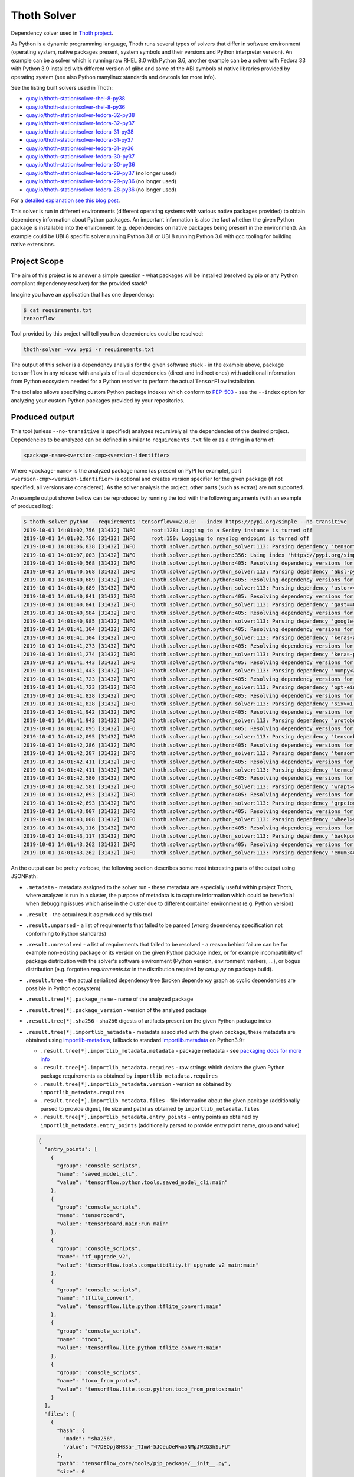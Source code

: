 Thoth Solver
------------

Dependency solver used in `Thoth project <https://thoth-station.ninja>`__.

As Python is a dynamic programming language, Thoth runs several types of
solvers that differ in software environment (operating system, native packages
present, system symbols and their versions and Python interpreter version). An
example can be a solver which is running raw RHEL 8.0 with Python 3.6, another
example can be a solver with Fedora 33 with Python 3.9 installed with different
version of glibc and some of the ABI symbols of native libraries provided by
operating system (see also Python manylinux standards and devtools for more
info).

See the listing built solvers used in Thoth:

* `quay.io/thoth-station/solver-rhel-8-py38 <https://quay.io/repository/thoth-station/solver-rhel-8-py38>`__

* `quay.io/thoth-station/solver-rhel-8-py36 <https://quay.io/repository/thoth-station/solver-rhel-8-py36>`__

* `quay.io/thoth-station/solver-fedora-32-py38 <https://quay.io/repository/thoth-station/solver-fedora-32-py38>`__

* `quay.io/thoth-station/solver-fedora-32-py37 <https://quay.io/repository/thoth-station/solver-fedora-32-py37>`__

* `quay.io/thoth-station/solver-fedora-31-py38 <https://quay.io/repository/thoth-station/solver-fedora-31-py38>`__

* `quay.io/thoth-station/solver-fedora-31-py37 <https://quay.io/repository/thoth-station/solver-fedora-31-py37>`__

* `quay.io/thoth-station/solver-fedora-31-py36 <https://quay.io/repository/thoth-station/solver-fedora-31-py36>`__

* `quay.io/thoth-station/solver-fedora-30-py37 <https://quay.io/repository/thoth-station/solver-fedora-30-py37>`__

* `quay.io/thoth-station/solver-fedora-30-py36 <https://quay.io/repository/thoth-station/solver-fedora-30-py36>`__

* `quay.io/thoth-station/solver-fedora-29-py37 <https://quay.io/repository/thoth-station/solver-fedora-29-py37>`__ (no longer used)

* `quay.io/thoth-station/solver-fedora-29-py36 <https://quay.io/repository/thoth-station/solver-fedora-29-py36>`__ (no longer used)

* `quay.io/thoth-station/solver-fedora-28-py36 <https://quay.io/repository/thoth-station/solver-fedora-28-py36>`__ (no longer used)

For a `detailed explanation see this blog post
<https://dev.to/fridex/how-to-beat-python-s-pip-solving-python-dependencies-2d6e>`__.

This solver is run in different environments (different operating systems with
various native packages provided) to obtain dependency information about Python
packages.  An important information is also the fact whether the given Python
package is installable into the environment (e.g. dependencies on native
packages being present in the environment). An example could be UBI 8 specific
solver running Python 3.8 or UBI 8 running Python 3.6 with gcc tooling for
building native extensions.

Project Scope
=============

The aim of this project is to answer a simple question - what packages will be
installed (resolved by pip or any Python compliant dependency resolver) for the
provided stack?

Imagine you have an application that has one dependency:

.. code-block:: console

  $ cat requirements.txt
  tensorflow


Tool provided by this project will tell you how dependencies could be resolved:

.. code-block:: console

  thoth-solver -vvv pypi -r requirements.txt

The output of this solver is a dependency analysis for the given software stack
- in the example above, package ``tensorflow`` in any release with analysis of
its all dependencies (direct and indirect ones) with additional information
from Python ecosystem needed for a Python resolver to perform the actual
``TensorFlow`` installation.

The tool also allows specifying custom Python package indexes which conform to
`PEP-503 <https://www.python.org/dev/peps/pep-0503/>`__ - see the ``--index``
option for analyzing your custom Python packages provided by your repositories.

Produced output
===============

This tool (unless ``--no-transitive`` is specified) analyzes recursively all the
dependencies of the desired project. Dependencies to be analyzed can be defined
in similar to ``requirements.txt`` file or as a string in a form of:

.. code-block:: console

  <package-name><version-cmp><version-identifier>

Where ``<package-name>`` is the analyzed package name (as present on PyPI for
example), part ``<version-cmp><version-identifier>`` is optional and creates
version specifier for the given package (if not specified, all versions are
considered). As the solver analysis the project, other parts (such as extras)
are not supported.

An example output shown bellow can be reproduced by running the tool with the following
arguments (with an example of produced log):

.. code-block:: console

  $ thoth-solver python --requirements 'tensorflow==2.0.0' --index https://pypi.org/simple --no-transitive
  2019-10-01 14:01:02,756 [31432] INFO     root:128: Logging to a Sentry instance is turned off
  2019-10-01 14:01:02,756 [31432] INFO     root:150: Logging to rsyslog endpoint is turned off
  2019-10-01 14:01:06,838 [31432] INFO     thoth.solver.python.python_solver:113: Parsing dependency 'tensorflow==2.0.0'
  2019-10-01 14:01:07,003 [31432] INFO     thoth.solver.python.python:356: Using index 'https://pypi.org/simple' to discover package 'tensorflow' in version '2.0.0'
  2019-10-01 14:01:40,568 [31432] INFO     thoth.solver.python.python:405: Resolving dependency versions for 'absl-py' with range '>=0.7.0' from 'https://pypi.org/simple'
  2019-10-01 14:01:40,568 [31432] INFO     thoth.solver.python.python_solver:113: Parsing dependency 'absl-py>=0.7.0'
  2019-10-01 14:01:40,689 [31432] INFO     thoth.solver.python.python:405: Resolving dependency versions for 'astor' with range '>=0.6.0' from 'https://pypi.org/simple'
  2019-10-01 14:01:40,689 [31432] INFO     thoth.solver.python.python_solver:113: Parsing dependency 'astor>=0.6.0'
  2019-10-01 14:01:40,841 [31432] INFO     thoth.solver.python.python:405: Resolving dependency versions for 'gast' with range '==0.2.2' from 'https://pypi.org/simple'
  2019-10-01 14:01:40,841 [31432] INFO     thoth.solver.python.python_solver:113: Parsing dependency 'gast==0.2.2'
  2019-10-01 14:01:40,984 [31432] INFO     thoth.solver.python.python:405: Resolving dependency versions for 'google-pasta' with range '>=0.1.6' from 'https://pypi.org/simple'
  2019-10-01 14:01:40,985 [31432] INFO     thoth.solver.python.python_solver:113: Parsing dependency 'google-pasta>=0.1.6'
  2019-10-01 14:01:41,104 [31432] INFO     thoth.solver.python.python:405: Resolving dependency versions for 'keras-applications' with range '>=1.0.8' from 'https://pypi.org/simple'
  2019-10-01 14:01:41,104 [31432] INFO     thoth.solver.python.python_solver:113: Parsing dependency 'keras-applications>=1.0.8'
  2019-10-01 14:01:41,273 [31432] INFO     thoth.solver.python.python:405: Resolving dependency versions for 'keras-preprocessing' with range '>=1.0.5' from 'https://pypi.org/simple'
  2019-10-01 14:01:41,274 [31432] INFO     thoth.solver.python.python_solver:113: Parsing dependency 'keras-preprocessing>=1.0.5'
  2019-10-01 14:01:41,443 [31432] INFO     thoth.solver.python.python:405: Resolving dependency versions for 'numpy' with range '<2.0,>=1.16.0' from 'https://pypi.org/simple'
  2019-10-01 14:01:41,443 [31432] INFO     thoth.solver.python.python_solver:113: Parsing dependency 'numpy<2.0,>=1.16.0'
  2019-10-01 14:01:41,723 [31432] INFO     thoth.solver.python.python:405: Resolving dependency versions for 'opt-einsum' with range '>=2.3.2' from 'https://pypi.org/simple'
  2019-10-01 14:01:41,723 [31432] INFO     thoth.solver.python.python_solver:113: Parsing dependency 'opt-einsum>=2.3.2'
  2019-10-01 14:01:41,828 [31432] INFO     thoth.solver.python.python:405: Resolving dependency versions for 'six' with range '>=1.10.0' from 'https://pypi.org/simple'
  2019-10-01 14:01:41,828 [31432] INFO     thoth.solver.python.python_solver:113: Parsing dependency 'six>=1.10.0'
  2019-10-01 14:01:41,942 [31432] INFO     thoth.solver.python.python:405: Resolving dependency versions for 'protobuf' with range '>=3.6.1' from 'https://pypi.org/simple'
  2019-10-01 14:01:41,943 [31432] INFO     thoth.solver.python.python_solver:113: Parsing dependency 'protobuf>=3.6.1'
  2019-10-01 14:01:42,095 [31432] INFO     thoth.solver.python.python:405: Resolving dependency versions for 'tensorboard' with range '<2.1.0,>=2.0.0' from 'https://pypi.org/simple'
  2019-10-01 14:01:42,095 [31432] INFO     thoth.solver.python.python_solver:113: Parsing dependency 'tensorboard<2.1.0,>=2.0.0'
  2019-10-01 14:01:42,286 [31432] INFO     thoth.solver.python.python:405: Resolving dependency versions for 'tensorflow-estimator' with range '<2.1.0,>=2.0.0' from 'https://pypi.org/simple'
  2019-10-01 14:01:42,287 [31432] INFO     thoth.solver.python.python_solver:113: Parsing dependency 'tensorflow-estimator<2.1.0,>=2.0.0'
  2019-10-01 14:01:42,411 [31432] INFO     thoth.solver.python.python:405: Resolving dependency versions for 'termcolor' with range '>=1.1.0' from 'https://pypi.org/simple'
  2019-10-01 14:01:42,411 [31432] INFO     thoth.solver.python.python_solver:113: Parsing dependency 'termcolor>=1.1.0'
  2019-10-01 14:01:42,580 [31432] INFO     thoth.solver.python.python:405: Resolving dependency versions for 'wrapt' with range '>=1.11.1' from 'https://pypi.org/simple'
  2019-10-01 14:01:42,581 [31432] INFO     thoth.solver.python.python_solver:113: Parsing dependency 'wrapt>=1.11.1'
  2019-10-01 14:01:42,693 [31432] INFO     thoth.solver.python.python:405: Resolving dependency versions for 'grpcio' with range '>=1.8.6' from 'https://pypi.org/simple'
  2019-10-01 14:01:42,693 [31432] INFO     thoth.solver.python.python_solver:113: Parsing dependency 'grpcio>=1.8.6'
  2019-10-01 14:01:43,007 [31432] INFO     thoth.solver.python.python:405: Resolving dependency versions for 'wheel' with range '>=0.26' from 'https://pypi.org/simple'
  2019-10-01 14:01:43,008 [31432] INFO     thoth.solver.python.python_solver:113: Parsing dependency 'wheel>=0.26'
  2019-10-01 14:01:43,116 [31432] INFO     thoth.solver.python.python:405: Resolving dependency versions for 'backports-weakref' with range '>=1.0rc1' from 'https://pypi.org/simple'
  2019-10-01 14:01:43,117 [31432] INFO     thoth.solver.python.python_solver:113: Parsing dependency 'backports-weakref>=1.0rc1'
  2019-10-01 14:01:43,262 [31432] INFO     thoth.solver.python.python:405: Resolving dependency versions for 'enum34' with range '>=1.1.6' from 'https://pypi.org/simple'
  2019-10-01 14:01:43,262 [31432] INFO     thoth.solver.python.python_solver:113: Parsing dependency 'enum34>=1.1.6'

An the output can be pretty verbose, the following section describes some most
interesting parts of the output using JSONPath:

* ``.metadata`` - metadata assigned to the solver run - these metadata are especially useful within project Thoth, where analyzer is run in a cluster, the purpose of metadata is to capture information which could be beneficial when debugging issues which arise in the cluster due to different container environment (e.g. Python version)
* ``.result`` - the actual result as produced by this tool
* ``.result.unparsed`` - a list of requirements that failed to be parsed (wrong dependency specification not conforming to Python standards)
* ``.result.unresolved`` - a list of requirements that failed to be resolved - a reason behind failure can be for example non-existing package or its version on the given Python package index, or for example incompatibility of package distribution with the solver's software environment (Python version, environment markers, ...), or bogus distribution (e.g. forgotten `requirements.txt` in the distribution required by `setup.py` on package build).
* ``.result.tree`` - the actual serialized dependency tree (broken dependency graph as cyclic dependencies are possible in Python ecosystem)
* ``.result.tree[*].package_name`` - name of the analyzed package
* ``.result.tree[*].package_version`` - version of the analyzed package
* ``.result.tree[*].sha256`` - sha256 digests of artifacts present on the given Python package index
* ``.result.tree[*].importlib_metadata`` - metadata associated with the given package, these metadata are obtained using `importlib-metadata <https://pypi.org/project/importlib-metadata/>`__, fallback to standard `importlib.metadata <https://docs.python.org/3.9/library/importlib.metadata.html>`__ on Python3.9+

  * ``.result.tree[*].importlib_metadata.metadata`` - package metadata - see `packaging docs for more info <https://packaging.python.org/specifications/core-metadata/>`__
  * ``.result.tree[*].importlib_metadata.requires`` - raw strings which declare the given Python package requirements as obtained by ``importlib_metadata.requires``
  * ``.result.tree[*].importlib_metadata.version`` - version as obtained by ``importlib_metadata.requires``
  * ``.result.tree[*].importlib_metadata.files`` - file information about the given package (additionally parsed to provide digest, file size and path) as obtained by ``importlib_metadata.files``
  * ``.result.tree[*].importlib_metadata.entry_points`` - entry points as obtained by ``importlib_metadata.entry_points`` (additionally parsed to provide entry point name, group and value)

  .. code-block:: json

    {
      "entry_points": [
        {
          "group": "console_scripts",
          "name": "saved_model_cli",
          "value": "tensorflow.python.tools.saved_model_cli:main"
        },
        {
          "group": "console_scripts",
          "name": "tensorboard",
          "value": "tensorboard.main:run_main"
        },
        {
          "group": "console_scripts",
          "name": "tf_upgrade_v2",
          "value": "tensorflow.tools.compatibility.tf_upgrade_v2_main:main"
        },
        {
          "group": "console_scripts",
          "name": "tflite_convert",
          "value": "tensorflow.lite.python.tflite_convert:main"
        },
        {
          "group": "console_scripts",
          "name": "toco",
          "value": "tensorflow.lite.python.tflite_convert:main"
        },
        {
          "group": "console_scripts",
          "name": "toco_from_protos",
          "value": "tensorflow.lite.toco.python.toco_from_protos:main"
        }
      ],
      "files": [
        {
          "hash": {
            "mode": "sha256",
            "value": "47DEQpj8HBSa-_TImW-5JCeuQeRkm5NMpJWZG3hSuFU"
          },
          "path": "tensorflow_core/tools/pip_package/__init__.py",
          "size": 0
        }
      ],
      "metadata": {
        "Author": "Google Inc.",
        "Author-email": "packages@tensorflow.org",
        "Classifier": [
          "Development Status :: 5 - Production/Stable",
          "Intended Audience :: Developers",
          "Intended Audience :: Education",
          "Intended Audience :: Science/Research",
          "License :: OSI Approved :: Apache Software License",
          "Programming Language :: Python :: 2",
          "Programming Language :: Python :: 2.7",
          "Programming Language :: Python :: 3",
          "Programming Language :: Python :: 3.4",
          "Programming Language :: Python :: 3.5",
          "Programming Language :: Python :: 3.6",
          "Programming Language :: Python :: 3.7",
          "Topic :: Scientific/Engineering",
          "Topic :: Scientific/Engineering :: Mathematics",
          "Topic :: Scientific/Engineering :: Artificial Intelligence",
          "Topic :: Software Development",
          "Topic :: Software Development :: Libraries",
          "Topic :: Software Development :: Libraries :: Python Modules"
        ],
        "Download-URL": "https://github.com/tensorflow/tensorflow/tags",
        "Home-page": "https://www.tensorflow.org/",
        "Keywords": "tensorflow tensor machine learning",
        "License": "Apache 2.0",
        "Metadata-Version": "2.1",
        "Name": "tensorflow",
        "Platform": [
          "UNKNOWN"
        ],
        "Requires-Dist": [
          "absl-py (>=0.7.0)",
          "astor (>=0.6.0)",
          "gast (==0.2.2)",
          "google-pasta (>=0.1.6)",
          "keras-applications (>=1.0.8)",
          "keras-preprocessing (>=1.0.5)",
          "numpy (<2.0,>=1.16.0)",
          "opt-einsum (>=2.3.2)",
          "six (>=1.10.0)",
          "protobuf (>=3.6.1)",
          "tensorboard (<2.1.0,>=2.0.0)",
          "tensorflow-estimator (<2.1.0,>=2.0.0)",
          "termcolor (>=1.1.0)",
          "wrapt (>=1.11.1)",
          "grpcio (>=1.8.6)",
          "wheel (>=0.26)",
          "backports.weakref (>=1.0rc1) ; python_version < \"3.4\"",
          "enum34 (>=1.1.6) ; python_version < \"3.4\""
        ],
        "Summary": "TensorFlow is an open source machine learning framework for everyone.",
        "Version": "2.0.0"
      },
      "requires": [
        "absl-py (>=0.7.0)",
        "astor (>=0.6.0)",
        "gast (==0.2.2)",
        "google-pasta (>=0.1.6)",
        "keras-applications (>=1.0.8)",
        "keras-preprocessing (>=1.0.5)",
        "numpy (<2.0,>=1.16.0)",
        "opt-einsum (>=2.3.2)",
        "six (>=1.10.0)",
        "protobuf (>=3.6.1)",
        "tensorboard (<2.1.0,>=2.0.0)",
        "tensorflow-estimator (<2.1.0,>=2.0.0)",
        "termcolor (>=1.1.0)",
        "wrapt (>=1.11.1)",
        "grpcio (>=1.8.6)",
        "wheel (>=0.26)",
        "backports.weakref (>=1.0rc1) ; python_version < \"3.4\"",
        "enum34 (>=1.1.6) ; python_version < \"3.4\""
      ],
      "version": "2.0.0"
    }

  The example above shows data associated with ``tensorflow==2.0.0``. The ``files``
  section is intentionally snipped, the file digest is signed as described in
  `PEP-427 <https://www.python.org/dev/peps/pep-0427/#id16>`__.

* ``.result.tree[*].dependencies`` - a list of dependencies which can be resolved given requirements specification of the analyzed package
* ``.result.tree[*].dependencies[*].extras`` - name of extras signalizing the given package should be installed with extras as specified in `PEP-508 in extras section <https://www.python.org/dev/peps/pep-0508/#extras>`__
* ``.result.tree[*].dependencies[*].extra`` - name of extra which should be required to take into account this dependency as specified `PEP-508 in extras section <https://www.python.org/dev/peps/pep-0508/#extras>`__
* ``.result.tree[*].dependencies[*].marker`` - a full specification of the environment marker as described in `PEP-508 in environment markers section <https://www.python.org/dev/peps/pep-0508/#environment-markers>`__
* ``.result.tree[*].dependencies[*].marker_evaluation_error`` - a string capturing error information when marker evaluation failed in the run software environment, otherwise ``null``
* ``.result.tree[*].dependencies[*].marker_evaluated`` - marker defined by the package, but additionally adjusted for evaluation for the current environment (see notes bellow).
* ``.result.tree[*].dependencies[*].marker_evaluation_result`` - a boolean representing if the given marker evaluation was evaluated as ``true`` (the given environment accepts marker) or ``false`` (marker not accepted), a special value of `null` signalizes marker evaluation error (see ``marker_evaluation_error`` for more info)
* ``.result.tree[*].dependencies[*].normalized_package_name`` - a string representing normalized package name as described in `PEP-503 in normalized names section <https://www.python.org/dev/peps/pep-0503/#normalized-names>`__
* ``.result.tree[*].dependencies[*].specifier`` - a version range specifier which was declared by package which depends on the given dependency conforming to `PEP-440 <https://www.python.org/dev/peps/pep-0440/>`__
* ``.result.tree[*].dependencies[*].resolved_versions`` - a list of versions which were resolved given the version range specifier and specified Python package indexes (passed ``--index`` option can specify multiple indexes which causes package discovery on each of them)

An example of a dependency entry (an entry from one of ``.result.tree[*].dependencies``:

.. code-block:: json

  {
    "extras": [],
    "extra": [],
    "marker": "python_version < \"3.4\"",
    "marker_evaluated": "python_version < \"3.4\"",
    "marker_evaluation_error": null,
    "marker_evaluation_result": false,
    "normalized_package_name": "backports-weakref",
    "package_name": "backports.weakref",
    "parsed_markers": [
      {
        "op": "<",
        "value": "3.4",
        "variable": "python_version"
      }
    ],
    "resolved_versions": [
      {
        "index": "https://pypi.org/simple",
        "versions": [
          "1.0rc1",
          "1.0.post1"
        ]
      }
    ],
    "specifier": ">=1.0rc1"
  }

To evaluate environment markers inside solver environment, there was a need to
adjust marker so that it can be evaluated in the solver environment - see
`PEP-508 in environment markers section
<https://www.python.org/dev/peps/pep-0508/#environment-markers>`__
specification, specifically the following section:

.. code-block::

  The "extra" variable is special. It is used by wheels to signal which
  specifications apply to a given extra in the wheel METADATA file, but since
  the METADATA file is based on a draft version of PEP-426, there is no current
  specification for this. Regardless, outside of a context where this special
  handling is taking place, the "extra" variable should result in an error like
  all other unknown variables.


Installation and Deployment
===========================

This project is also released on
`PyPI <https://pypi.org/project/thoth-solver>`__, so the latest release can be
installed via pip or `Pipenv <https://pipenv.readthedocs.io>`__:

.. code-block:: console

  pipenv install thoth-solver

Solver is run in `project Thoth <https://thoth-station.ninja>`__ to gather
information about package dependencies. You can find deployment templates in
the ``openshift/`` directory present in the root of `solver's Git repository
<https://github.com/thoth-station/solver>`__. Check
`thoth-station/thoth-application
<https://github.com/thoth-station/thoth-application>`__ repository for
deployment and installation instructions.

Running solver locally
======================

To run solver locally, first clone the repo and install the project:

.. code-block:: console

  git clone git@github.com:thoth-station/solver.git thoth-solver
  cd thoth-solver
  pipenv install --dev
  PYTHONPATH='.' ./thoth-solver-cli --help

Now you can run the solver:

.. code-block:: console

  pipenv run python3 ./thoth-solver --verbose python -r 'selinon==1.0.0' -i https://pypi.org/simple --no-transitive

Follow follow the developer's guide docs to get `more
information about developer's setup
<https://github.com/thoth-station/thoth/blob/master/docs/developers_guide.rst>`__
if you plan to develop this utility.
